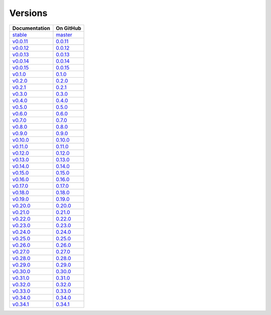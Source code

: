 .. _versions:

Versions
========

================ ===============
Documentation    On GitHub
================ ===============
`stable`_        `master`_
`v0.0.11`_        `0.0.11`_
`v0.0.12`_        `0.0.12`_
`v0.0.13`_        `0.0.13`_
`v0.0.14`_        `0.0.14`_
`v0.0.15`_        `0.0.15`_
`v0.1.0`_         `0.1.0`_
`v0.2.0`_         `0.2.0`_
`v0.2.1`_         `0.2.1`_
`v0.3.0`_         `0.3.0`_
`v0.4.0`_         `0.4.0`_
`v0.5.0`_         `0.5.0`_
`v0.6.0`_         `0.6.0`_
`v0.7.0`_         `0.7.0`_
`v0.8.0`_         `0.8.0`_
`v0.9.0`_         `0.9.0`_
`v0.10.0`_        `0.10.0`_
`v0.11.0`_        `0.11.0`_
`v0.12.0`_        `0.12.0`_
`v0.13.0`_        `0.13.0`_
`v0.14.0`_        `0.14.0`_
`v0.15.0`_        `0.15.0`_
`v0.16.0`_        `0.16.0`_
`v0.17.0`_        `0.17.0`_
`v0.18.0`_        `0.18.0`_
`v0.19.0`_        `0.19.0`_
`v0.20.0`_        `0.20.0`_
`v0.21.0`_        `0.21.0`_
`v0.22.0`_        `0.22.0`_
`v0.23.0`_        `0.23.0`_
`v0.24.0`_        `0.24.0`_
`v0.25.0`_        `0.25.0`_
`v0.26.0`_        `0.26.0`_
`v0.27.0`_        `0.27.0`_
`v0.28.0`_        `0.28.0`_
`v0.29.0`_        `0.29.0`_
`v0.30.0`_        `0.30.0`_
`v0.31.0`_        `0.31.0`_
`v0.32.0`_        `0.32.0`_
`v0.33.0`_        `0.33.0`_
`v0.34.0`_        `0.34.0`_
`v0.34.1`_        `0.34.1`_
================ ===============

.. _`stable`: ../stable/index.html
.. _`master`: https://github.com/MPAS-Dev/MPAS-Tools/tree/master
.. _`v0.0.11`: ../0.0.11/index.html
.. _`0.0.11`: https://github.com/MPAS-Dev/MPAS-Tools/tree/0.0.11
.. _`v0.0.12`: ../0.0.12/index.html
.. _`0.0.12`: https://github.com/MPAS-Dev/MPAS-Tools/tree/0.0.12
.. _`v0.0.13`: ../0.0.13/index.html
.. _`0.0.13`: https://github.com/MPAS-Dev/MPAS-Tools/tree/0.0.13
.. _`v0.0.14`: ../0.0.14/index.html
.. _`0.0.14`: https://github.com/MPAS-Dev/MPAS-Tools/tree/0.0.14
.. _`v0.0.15`: ../0.0.15/index.html
.. _`0.0.15`: https://github.com/MPAS-Dev/MPAS-Tools/tree/0.0.15
.. _`v0.1.0`: ../0.1.0/index.html
.. _`0.1.0`: https://github.com/MPAS-Dev/MPAS-Tools/tree/0.1.0
.. _`v0.2.0`: ../0.2.0/index.html
.. _`0.2.0`: https://github.com/MPAS-Dev/MPAS-Tools/tree/0.2.0
.. _`v0.2.1`: ../0.2.1/index.html
.. _`0.2.1`: https://github.com/MPAS-Dev/MPAS-Tools/tree/0.2.1
.. _`v0.3.0`: ../0.3.0/index.html
.. _`0.3.0`: https://github.com/MPAS-Dev/MPAS-Tools/tree/0.3.0
.. _`v0.4.0`: ../0.4.0/index.html
.. _`0.4.0`: https://github.com/MPAS-Dev/MPAS-Tools/tree/0.4.0
.. _`v0.5.0`: ../0.5.0/index.html
.. _`0.5.0`: https://github.com/MPAS-Dev/MPAS-Tools/tree/0.5.0
.. _`v0.6.0`: ../0.6.0/index.html
.. _`0.6.0`: https://github.com/MPAS-Dev/MPAS-Tools/tree/0.6.0
.. _`v0.7.0`: ../0.7.0/index.html
.. _`0.7.0`: https://github.com/MPAS-Dev/MPAS-Tools/tree/0.7.0
.. _`v0.8.0`: ../0.8.0/index.html
.. _`0.8.0`: https://github.com/MPAS-Dev/MPAS-Tools/tree/0.8.0
.. _`v0.9.0`: ../0.9.0/index.html
.. _`0.9.0`: https://github.com/MPAS-Dev/MPAS-Tools/tree/0.9.0
.. _`v0.10.0`: ../0.10.0/index.html
.. _`0.10.0`: https://github.com/MPAS-Dev/MPAS-Tools/tree/0.10.0
.. _`v0.11.0`: ../0.11.0/index.html
.. _`0.11.0`: https://github.com/MPAS-Dev/MPAS-Tools/tree/0.11.0
.. _`v0.12.0`: ../0.12.0/index.html
.. _`0.12.0`: https://github.com/MPAS-Dev/MPAS-Tools/tree/0.12.0
.. _`v0.13.0`: ../0.13.0/index.html
.. _`0.13.0`: https://github.com/MPAS-Dev/MPAS-Tools/tree/0.13.0
.. _`v0.14.0`: ../0.14.0/index.html
.. _`0.14.0`: https://github.com/MPAS-Dev/MPAS-Tools/tree/0.14.0
.. _`v0.15.0`: ../0.15.0/index.html
.. _`0.15.0`: https://github.com/MPAS-Dev/MPAS-Tools/tree/0.15.0
.. _`v0.16.0`: ../0.16.0/index.html
.. _`0.16.0`: https://github.com/MPAS-Dev/MPAS-Tools/tree/0.16.0
.. _`v0.17.0`: ../0.17.0/index.html
.. _`0.17.0`: https://github.com/MPAS-Dev/MPAS-Tools/tree/0.17.0
.. _`v0.18.0`: ../0.18.0/index.html
.. _`0.18.0`: https://github.com/MPAS-Dev/MPAS-Tools/tree/0.18.0
.. _`v0.19.0`: ../0.19.0/index.html
.. _`0.19.0`: https://github.com/MPAS-Dev/MPAS-Tools/tree/0.19.0
.. _`v0.20.0`: ../0.20.0/index.html
.. _`0.20.0`: https://github.com/MPAS-Dev/MPAS-Tools/tree/0.20.0
.. _`v0.21.0`: ../0.21.0/index.html
.. _`0.21.0`: https://github.com/MPAS-Dev/MPAS-Tools/tree/0.21.0
.. _`v0.22.0`: ../0.22.0/index.html
.. _`0.22.0`: https://github.com/MPAS-Dev/MPAS-Tools/tree/0.22.0
.. _`v0.23.0`: ../0.23.0/index.html
.. _`0.23.0`: https://github.com/MPAS-Dev/MPAS-Tools/tree/0.23.0
.. _`v0.24.0`: ../0.24.0/index.html
.. _`0.24.0`: https://github.com/MPAS-Dev/MPAS-Tools/tree/0.24.0
.. _`v0.25.0`: ../0.25.0/index.html
.. _`0.25.0`: https://github.com/MPAS-Dev/MPAS-Tools/tree/0.25.0
.. _`v0.26.0`: ../0.26.0/index.html
.. _`0.26.0`: https://github.com/MPAS-Dev/MPAS-Tools/tree/0.26.0
.. _`v0.27.0`: ../0.27.0/index.html
.. _`0.27.0`: https://github.com/MPAS-Dev/MPAS-Tools/tree/0.27.0
.. _`v0.28.0`: ../0.28.0/index.html
.. _`0.28.0`: https://github.com/MPAS-Dev/MPAS-Tools/tree/0.28.0
.. _`v0.29.0`: ../0.29.0/index.html
.. _`0.29.0`: https://github.com/MPAS-Dev/MPAS-Tools/tree/0.29.0
.. _`v0.30.0`: ../0.30.0/index.html
.. _`0.30.0`: https://github.com/MPAS-Dev/MPAS-Tools/tree/0.30.0
.. _`v0.31.0`: ../0.31.0/index.html
.. _`0.31.0`: https://github.com/MPAS-Dev/MPAS-Tools/tree/0.31.0
.. _`v0.32.0`: ../0.32.0/index.html
.. _`0.32.0`: https://github.com/MPAS-Dev/MPAS-Tools/tree/0.32.0
.. _`v0.33.0`: ../0.33.0/index.html
.. _`0.33.0`: https://github.com/MPAS-Dev/MPAS-Tools/tree/0.33.0
.. _`v0.34.0`: ../0.34.0/index.html
.. _`0.34.0`: https://github.com/MPAS-Dev/MPAS-Tools/tree/0.34.0
.. _`v0.34.1`: ../0.34.1/index.html
.. _`0.34.1`: https://github.com/MPAS-Dev/MPAS-Tools/tree/0.34.1
